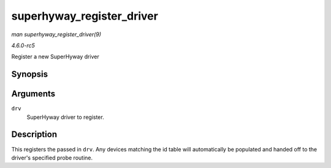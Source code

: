 .. -*- coding: utf-8; mode: rst -*-

.. _API-superhyway-register-driver:

==========================
superhyway_register_driver
==========================

*man superhyway_register_driver(9)*

*4.6.0-rc5*

Register a new SuperHyway driver


Synopsis
========

.. c:function:: int superhyway_register_driver( struct superhyway_driver * drv )

Arguments
=========

``drv``
    SuperHyway driver to register.


Description
===========

This registers the passed in ``drv``. Any devices matching the id table
will automatically be populated and handed off to the driver's specified
probe routine.


.. ------------------------------------------------------------------------------
.. This file was automatically converted from DocBook-XML with the dbxml
.. library (https://github.com/return42/sphkerneldoc). The origin XML comes
.. from the linux kernel, refer to:
..
.. * https://github.com/torvalds/linux/tree/master/Documentation/DocBook
.. ------------------------------------------------------------------------------
